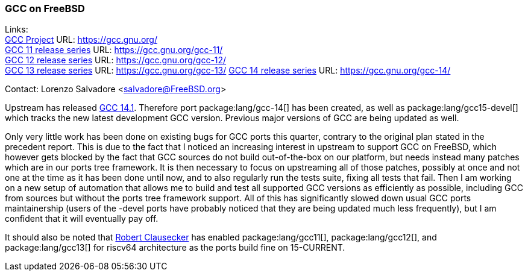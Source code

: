 === GCC on FreeBSD

Links: +
link:https://gcc.gnu.org/[GCC Project] URL: link:https://gcc.gnu.org/[] +
link:https://gcc.gnu.org/gcc-11/[GCC 11 release series] URL: link:https://gcc.gnu.org/gcc-11/[] +
link:https://gcc.gnu.org/gcc-12/[GCC 12 release series] URL: link:https://gcc.gnu.org/gcc-12/[] +
link:https://gcc.gnu.org/gcc-13/[GCC 13 release series] URL: link:https://gcc.gnu.org/gcc-13/[]
link:https://gcc.gnu.org/gcc-14/[GCC 14 release series] URL: link:https://gcc.gnu.org/gcc-14/[] +

Contact: Lorenzo Salvadore <salvadore@FreeBSD.org>

Upstream has released link:https://gcc.gnu.org/gcc-14[GCC 14.1].
Therefore port package:lang/gcc-14[] has been created, as well as package:lang/gcc15-devel[] which tracks the new latest development GCC version.
Previous major versions of GCC are being updated as well.

Only very little work has been done on existing bugs for GCC ports this quarter, contrary to the original plan stated in the precedent report.
This is due to the fact that I noticed an increasing interest in upstream to support GCC on FreeBSD, which however gets blocked by the fact that GCC sources do not build out-of-the-box on our platform, but needs instead many patches which are in our ports tree framework.
It is then necessary to focus on upstreaming all of those patches, possibly at once and not one at the time as it has been done until now, and to also regularly run the tests suite, fixing all tests that fail.
Then I am working on a new setup of automation that allows me to build and test all supported GCC versions as efficiently as possible, including GCC from sources but without the ports tree framework support.
All of this has significantly slowed down usual GCC ports maintainership (users of the -devel ports have probably noticed that they are being updated much less frequently), but I am confident that it will eventually pay off.

It should also be noted that mailto:fuz@FreeBSD.org[Robert Clausecker] has enabled package:lang/gcc11[], package:lang/gcc12[], and package:lang/gcc13[] for riscv64 architecture as the ports build fine on 15-CURRENT.
